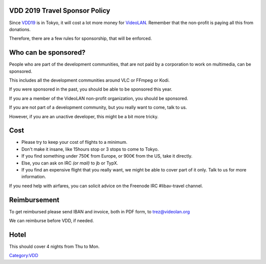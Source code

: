 .. raw:: mediawiki

   {{VDD}}

VDD 2019 Travel Sponsor Policy
==============================

Since `VDD19 <VDD19>`__ is in Tokyo, it will cost a lot more money for `VideoLAN <VideoLAN>`__. Remember that the non-profit is paying all this from donations.

Therefore, there are a few rules for sponsorship, that will be enforced.

Who can be sponsored?
=====================

People who are part of the development communities, that are not paid by a corporation to work on multimedia, can be sponsored.

This includes all the development communities around VLC or FFmpeg or Kodi.

If you were sponsored in the past, you should be able to be sponsored this year.

If you are a member of the VideoLAN non-profit organization, you should be sponsored.

If you are not part of a development community, but you really want to come, talk to us.

However, if you are an unactive developer, this might be a bit more tricky.

Cost
====

-  Please try to keep your cost of flights to a minimum.
-  Don't make it insane, like 15hours stop or 3 stops to come to Tokyo.
-  If you find something under 750€ from Europe, or 900€ from the US, take it directly.
-  Else, you can ask on IRC *(or mail)* to jb or TypX.
-  If you find an expensive flight that you really want, we might be able to cover part of it only. Talk to us for more information.

If you need help with airfares, you can solicit advice on the Freenode IRC #libav-travel channel.

Reimbursement
=============

To get reimbursed please send IBAN and invoice, both in PDF form, to trez@videolan.org

We can reimburse before VDD, if needed.

Hotel
=====

This should cover 4 nights from Thu to Mon.

`Category:VDD <Category:VDD>`__
